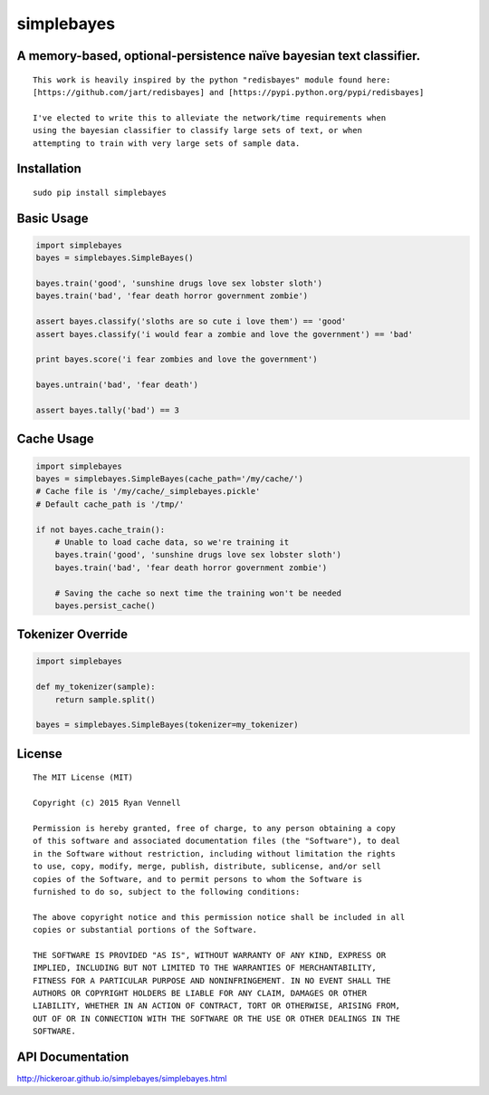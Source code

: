 simplebayes
===========
A memory-based, optional-persistence naïve bayesian text classifier.
--------------------------------------------------------------------
::

    This work is heavily inspired by the python "redisbayes" module found here:
    [https://github.com/jart/redisbayes] and [https://pypi.python.org/pypi/redisbayes]

    I've elected to write this to alleviate the network/time requirements when
    using the bayesian classifier to classify large sets of text, or when
    attempting to train with very large sets of sample data.

Installation
------------
::

    sudo pip install simplebayes

Basic Usage
-----------
.. code-block:: python

    import simplebayes
    bayes = simplebayes.SimpleBayes()

    bayes.train('good', 'sunshine drugs love sex lobster sloth')
    bayes.train('bad', 'fear death horror government zombie')

    assert bayes.classify('sloths are so cute i love them') == 'good'
    assert bayes.classify('i would fear a zombie and love the government') == 'bad'

    print bayes.score('i fear zombies and love the government')

    bayes.untrain('bad', 'fear death')

    assert bayes.tally('bad') == 3

Cache Usage
-----------
.. code-block:: python

    import simplebayes
    bayes = simplebayes.SimpleBayes(cache_path='/my/cache/')
    # Cache file is '/my/cache/_simplebayes.pickle'
    # Default cache_path is '/tmp/'

    if not bayes.cache_train():
        # Unable to load cache data, so we're training it
        bayes.train('good', 'sunshine drugs love sex lobster sloth')
        bayes.train('bad', 'fear death horror government zombie')

        # Saving the cache so next time the training won't be needed
        bayes.persist_cache()

Tokenizer Override
------------------
.. code-block:: python

    import simplebayes

    def my_tokenizer(sample):
        return sample.split()

    bayes = simplebayes.SimpleBayes(tokenizer=my_tokenizer)

License
-------
::

    The MIT License (MIT)

    Copyright (c) 2015 Ryan Vennell

    Permission is hereby granted, free of charge, to any person obtaining a copy
    of this software and associated documentation files (the "Software"), to deal
    in the Software without restriction, including without limitation the rights
    to use, copy, modify, merge, publish, distribute, sublicense, and/or sell
    copies of the Software, and to permit persons to whom the Software is
    furnished to do so, subject to the following conditions:

    The above copyright notice and this permission notice shall be included in all
    copies or substantial portions of the Software.

    THE SOFTWARE IS PROVIDED "AS IS", WITHOUT WARRANTY OF ANY KIND, EXPRESS OR
    IMPLIED, INCLUDING BUT NOT LIMITED TO THE WARRANTIES OF MERCHANTABILITY,
    FITNESS FOR A PARTICULAR PURPOSE AND NONINFRINGEMENT. IN NO EVENT SHALL THE
    AUTHORS OR COPYRIGHT HOLDERS BE LIABLE FOR ANY CLAIM, DAMAGES OR OTHER
    LIABILITY, WHETHER IN AN ACTION OF CONTRACT, TORT OR OTHERWISE, ARISING FROM,
    OUT OF OR IN CONNECTION WITH THE SOFTWARE OR THE USE OR OTHER DEALINGS IN THE
    SOFTWARE.

API Documentation
-----------------
`<http://hickeroar.github.io/simplebayes/simplebayes.html>`_

